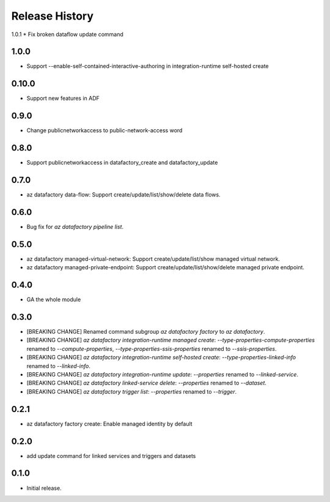 .. :changelog:

Release History
===============
1.0.1
* Fix broken dataflow update command

1.0.0
+++++
* Support --enable-self-contained-interactive-authoring in integration-runtime self-hosted create

0.10.0
+++++
* Support new features in ADF

0.9.0
+++++
* Change publicnetworkaccess to public-network-access word

0.8.0
+++++
* Support publicnetworkaccess in datafactory_create and datafactory_update

0.7.0
+++++
* az datafactory data-flow: Support create/update/list/show/delete data flows.

0.6.0
+++++
* Bug fix for `az datafactory pipeline list`.

0.5.0
+++++
* az datafactory managed-virtual-network: Support create/update/list/show managed virtual network.
* az datafactory managed-private-endpoint: Support create/update/list/show/delete managed private endpoint.

0.4.0
+++++
* GA the whole module

0.3.0
+++++
* [BREAKING CHANGE] Renamed command subgroup `az datafactory factory` to `az datafactory`.
* [BREAKING CHANGE] `az datafactory integration-runtime managed create`: `--type-properties-compute-properties` renamed to `--compute-properties`,
  `--type-properties-ssis-properties` renamed to `--ssis-properties`.
* [BREAKING CHANGE] `az datafactory integration-runtime self-hosted create`: `--type-properties-linked-info` renamed to `--linked-info`.
* [BREAKING CHANGE] `az datafactory integration-runtime update`: `--properties` renamed to `--linked-service`.
* [BREAKING CHANGE] `az datafactory linked-service delete`: `--properties` renamed to `--dataset`.
* [BREAKING CHANGE] `az datafactory trigger list`: `--properties` renamed to `--trigger`.

0.2.1
+++++
* az datafactory factory create: Enable managed identity by default

0.2.0
++++++
* add update command for linked services and triggers and datasets

0.1.0
++++++
* Initial release.
